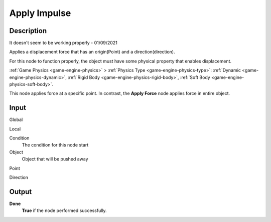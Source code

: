 *************
Apply Impulse
*************

Description
===========

It doesn't seem to be working properly - 01/09/2021

Applies a displacement force that has an origin(Point) and a direction(direction).

For this node to function properly, the object must have some physical property that enables displacement.

:ref:`Game Physics <game-engine-physics>` >
:ref:`Physics Type <game-engine-physics-type>`:
:ref:`Dynamic <game-engine-physics-dynamic>`,
:ref:`Rigid Body <game-engine-physics-rigid-body>`,
:ref:`Soft Body <game-engine-physics-soft-body>`.


This node applies force at a specific point. In contrast, the **Apply Force** node applies force in entire object.

Input
=====

Global
    

Local
    

Condition
    The condition for this node start

Object
    Object that will be pushed away

Point
    
    
Direction

Output
======

**Done** 
    **True** if the node performed successfully.
